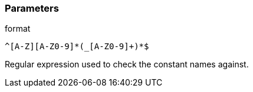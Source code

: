 === Parameters

.format
****

----
^[A-Z][A-Z0-9]*(_[A-Z0-9]+)*$
----

Regular expression used to check the constant names against.
****
